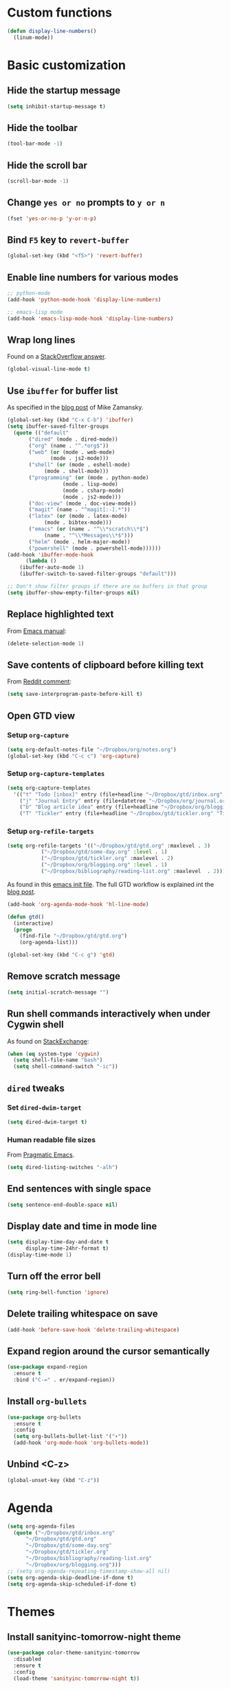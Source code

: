 * Custom functions
  #+BEGIN_SRC emacs-lisp
    (defun display-line-numbers()
      (linum-mode))
  #+END_SRC
* Basic customization
** Hide the startup message
   #+BEGIN_SRC emacs-lisp
     (setq inhibit-startup-message t)
   #+END_SRC
** Hide the toolbar
   #+BEGIN_SRC emacs-lisp
     (tool-bar-mode -1)
   #+END_SRC
** Hide the scroll bar
   #+BEGIN_SRC emacs-lisp
     (scroll-bar-mode -1)
   #+END_SRC
** Change ~yes or no~ prompts to ~y or n~
   #+BEGIN_SRC emacs-lisp
     (fset 'yes-or-no-p 'y-or-n-p)
   #+END_SRC
** Bind ~F5~ key to ~revert-buffer~
   #+BEGIN_SRC emacs-lisp
     (global-set-key (kbd "<f5>") 'revert-buffer)
   #+END_SRC
** Enable line numbers for various modes
   #+BEGIN_SRC emacs-lisp
     ;; python-mode
     (add-hook 'python-mode-hook 'display-line-numbers)

     ;; emacs-lisp mode
     (add-hook 'emacs-lisp-mode-hook 'display-line-numbers)
   #+END_SRC
** Wrap long lines
   Found on a [[http://stackoverflow.com/a/3282132/844006][StackOverflow answer]].
   #+BEGIN_SRC emacs-lisp
     (global-visual-line-mode t)
   #+END_SRC
** Use ~ibuffer~ for buffer list
   As specified in the [[http://cestlaz.github.io/posts/using-emacs-34-ibuffer-emmet][blog post]] of  Mike Zamansky.
   #+BEGIN_SRC emacs-lisp
     (global-set-key (kbd "C-x C-b") 'ibuffer)
     (setq ibuffer-saved-filter-groups
	   (quote (("default"
		    ("dired" (mode . dired-mode))
		    ("org" (name . "^.*org$"))
		    ("web" (or (mode . web-mode)
			       (mode . js2-mode)))
		    ("shell" (or (mode . eshell-mode)
				 (mode . shell-mode)))
		    ("programming" (or (mode . python-mode)
				       (mode . lisp-mode)
				       (mode . csharp-mode)
				       (mode . js2-mode)))
		    ("doc-view" (mode . doc-view-mode))
		    ("magit" (name . "^magit[:-].*"))
		    ("latex" (or (mode . latex-mode)
				 (mode . bibtex-mode)))
		    ("emacs" (or (name . "^\\*scratch\\*$")
				 (name . "^\\*Messages\\*$")))
		    ("helm" (mode . helm-major-mode))
		    ("powershell" (mode . powershell-mode))))))
     (add-hook 'ibuffer-mode-hook
	       (lambda ()
		 (ibuffer-auto-mode 1)
		 (ibuffer-switch-to-saved-filter-groups "default")))

     ;; Don't show filter groups if there are no buffers in that group
     (setq ibuffer-show-empty-filter-groups nil)
   #+END_SRC
** Replace highlighted text
   From [[https://www.gnu.org/software/emacs/manual/html_node/efaq/Replacing-highlighted-text.html][Emacs manual]]:
   #+BEGIN_SRC emacs-lisp
     (delete-selection-mode 1)
   #+END_SRC
** Save contents of clipboard before killing text
   From [[https://www.reddit.com/r/emacs/comments/30g5wo/the_kill_ring_and_the_clipboard/cpsbbmb/][Reddit comment]]:
   #+BEGIN_SRC emacs-lisp
     (setq save-interprogram-paste-before-kill t)
   #+END_SRC
** Open GTD view
*** Setup ~org-capture~
    #+BEGIN_SRC emacs-lisp
      (setq org-default-notes-file "~/Dropbox/org/notes.org")
      (global-set-key (kbd "C-c c") 'org-capture)
    #+END_SRC
*** Setup ~org-capture-templates~
    #+BEGIN_SRC emacs-lisp
      (setq org-capture-templates
	    '(("t" "Todo [inbox]" entry (file+headline "~/Dropbox/gtd/inbox.org" "Tasks") "* TODO %i%?")
	      ("j" "Journal Entry" entry (file+datetree "~/Dropbox/org/journal.org") "* %?" :empty-lines 1)
	      ("b" "Blog article idea" entry (file+headline "~/Dropbox/org/blogging.org" "Blog articles") "* IDEA %? \n %U")
	      ("T" "Tickler" entry (file+headline "~/Dropbox/gtd/tickler.org" "Tickler") "* %i%? \n %U")))
    #+END_SRC
*** Setup ~org-refile-targets~
    #+BEGIN_SRC emacs-lisp
      (setq org-refile-targets '(("~/Dropbox/gtd/gtd.org" :maxlevel . 3)
				 ("~/Dropbox/gtd/some-day.org" :level . 1)
				 ("~/Dropbox/gtd/tickler.org" :maxlevel . 2)
				 ("~/Dropbox/org/blogging.org" :level . 1)
				 ("~/Dropbox/bibliography/reading-list.org" :maxlevel  . 2)))
    #+END_SRC
   As found in this [[http://members.optusnet.com.au/~charles57/GTD/mydotemacs.txt][emacs init file]]. The full GTD workflow is explained int the [[http://members.optusnet.com.au/~charles57/GTD/gtd_workflow.html][blog post]].
   #+BEGIN_SRC emacs-lisp
     (add-hook 'org-agenda-mode-hook 'hl-line-mode)

     (defun gtd()
       (interactive)
       (progn
         (find-file "~/Dropbox/gtd/gtd.org")
         (org-agenda-list)))

     (global-set-key (kbd "C-c g") 'gtd)
   #+END_SRC
** Remove scratch message
   #+BEGIN_SRC emacs-lisp
     (setq initial-scratch-message "")
   #+END_SRC
** Run shell commands interactively when under Cygwin shell
   As found on [[https://emacs.stackexchange.com/a/10974/14110][StackExchange]]:
   #+BEGIN_SRC emacs-lisp
     (when (eq system-type 'cygwin)
       (setq shell-file-name "bash")
       (setq shell-command-switch "-ic"))
   #+END_SRC
** ~dired~ tweaks
*** Set ~dired-dwim-target~
    #+BEGIN_SRC emacs-lisp
      (setq dired-dwim-target t)
    #+END_SRC
*** Human readable file sizes
    From [[http://pragmaticemacs.com/emacs/dired-human-readable-sizes-and-sort-by-size/][Pragmatic Emacs]].
    #+BEGIN_SRC emacs-lisp
      (setq dired-listing-switches "-alh")
    #+END_SRC
** End sentences with single space
   #+BEGIN_SRC emacs-lisp
     (setq sentence-end-double-space nil)
   #+END_SRC
** Display date and time in mode line
   #+BEGIN_SRC emacs-lisp
     (setq display-time-day-and-date t
           display-time-24hr-format t)
     (display-time-mode 1)
   #+END_SRC
** Turn off the error bell
   #+BEGIN_SRC emacs-lisp
     (setq ring-bell-function 'ignore)
   #+END_SRC
** Delete trailing whitespace on save
   #+BEGIN_SRC emacs-lisp
     (add-hook 'before-save-hook 'delete-trailing-whitespace)
   #+END_SRC
** Expand region around the cursor semantically
   #+BEGIN_SRC emacs-lisp
     (use-package expand-region
       :ensure t
       :bind ("C-=" . er/expand-region))
   #+END_SRC
** Install ~org-bullets~
   #+BEGIN_SRC emacs-lisp
     (use-package org-bullets
       :ensure t
       :config
       (setq org-bullets-bullet-list '("∙"))
       (add-hook 'org-mode-hook 'org-bullets-mode))
   #+END_SRC
** Unbind <C-z>
   #+BEGIN_SRC emacs-lisp
     (global-unset-key (kbd "C-z"))
   #+END_SRC
* Agenda
  #+BEGIN_SRC emacs-lisp
    (setq org-agenda-files
	  (quote ("~/Dropbox/gtd/inbox.org"
		  "~/Dropbox/gtd/gtd.org"
		  "~/Dropbox/gtd/some-day.org"
		  "~/Dropbox/gtd/tickler.org"
		  "~/Dropbox/bibliography/reading-list.org"
		  "~/Dropbox/org/blogging.org")))
    ;; (setq org-agenda-repeating-timestamp-show-all nil)
    (setq org-agenda-skip-deadline-if-done t)
    (setq org-agenda-skip-scheduled-if-done t)
  #+END_SRC
* Themes
** Install *sanityinc-tomorrow-night* theme
   #+BEGIN_SRC emacs-lisp
     (use-package color-theme-sanityinc-tomorrow
       :disabled
       :ensure t
       :config
       (load-theme 'sanityinc-tomorrow-night t))
   #+END_SRC
** Install *gotham* theme
   #+BEGIN_SRC emacs-lisp
     (use-package gotham-theme
       :disabled
       :ensure t
       :config
       (load-theme 'gotham t))
   #+END_SRC
** Load ~wombat~ theme
   #+BEGIN_SRC emacs-lisp
     (load-theme 'wombat)
   #+END_SRC
* Load ~org-babel~ languages
  #+BEGIN_SRC emacs-lisp
    (org-babel-do-load-languages
     (quote org-babel-load-languages)
     (quote ((emacs-lisp . t)
	     (dot . t)
	     (python . t)
	     (gnuplot . t)
	     (shell . t)
	     (org . t)
	     (latex . t))))

  #+END_SRC
* Git integration
** Install ~magit~
   #+BEGIN_SRC emacs-lisp
     (use-package magit
       :ensure t
       :bind (("C-x g" . magit-status)))
   #+END_SRC
** Install ~magit-gh-pulls~
   #+BEGIN_SRC emacs-lisp
     (use-package magit-gh-pulls
       :ensure t
       :init (add-hook 'magit-mode-hook 'turn-on-magit-gh-pulls))
   #+END_SRC
** Install ~git-timemachine~
   #+BEGIN_SRC emacs-lisp
     (use-package git-timemachine
       :ensure t)
   #+END_SRC
** Install ~git-gutter~
   #+BEGIN_SRC emacs-lisp
     (use-package git-gutter
       :ensure t
       :config
       (global-git-gutter-mode t)
       :diminish git-gutter-mode)
   #+END_SRC
* Install ~helm~
  #+BEGIN_SRC emacs-lisp
    ;; A merge of configuration from Sacha Chua http://pages.sachachua.com/.emacs.d/Sacha.html and
    ;; other various sources
    (use-package helm
      :ensure t
      :diminish helm-mode
      :init
      (progn
	(require 'helm-config)
	(setq helm-candidate-number-limit 100)
	;; From https://gist.github.com/antifuchs/9238468
	(setq helm-idle-delay 0.0 ; update fast sources immediately (doesn't).
	      helm-input-idle-delay 0.01  ; this actually updates things
					    ; reeeelatively quickly.
	      helm-yas-display-key-on-candidate t
	      helm-quick-update t
	      helm-M-x-requires-pattern nil
	      helm-ff-skip-boring-files t)
	;; Configuration from https://gist.github.com/m3adi3c/66be1c484d2443ff835b0c795d121ee4#org3ac3590
	(setq helm-split-window-in-side-p t ; open helm buffer inside current window, not occupy whole other window
	      helm-move-to-line-cycle-in-source t ; move to end or beginning of source when reaching top or bottom of source.
	      helm-ff-search-library-in-sexp t ; search for library in `require' and `declare-function' sexp.
	      helm-scroll-amount 8)	; scroll 8 lines other window using M-<next>/M-<prior>
	(helm-mode)
	(define-key helm-find-files-map (kbd "TAB") 'helm-execute-persistent-action)
	(define-key helm-read-file-map (kbd "TAB") 'helm-execute-persistent-action))
      :bind (("C-c h" . helm-mini)
	     ("C-h a" . helm-apropos)
	     ;; Play with ibuffer for now; maybe get back to this later
	     ;; ("C-x C-b" . helm-buffers-list)
	     ("C-x b" . helm-buffers-list)
	     ("M-y" . helm-show-kill-ring)
	     ("M-x" . helm-M-x)
	     ("C-x c o" . helm-occur)
	     ;; Need to install package; will do in another commit
	     ;; ("C-x c s" . helm-swoop)
	     ("C-x c y" . helm-yas-complete)
	     ("C-x c Y" . helm-yas-create-snippet-on-region)
	     ("C-x c SPC" . helm-all-mark-rings)
	     ("C-x C-f" . helm-find-files)))
  #+END_SRC
* Install ~helm-swoop~
  Bindings from [[http://pages.sachachua.com/.emacs.d/Sacha.html#orga9c79c3][Sacha Chua]].
  #+BEGIN_SRC emacs-lisp
    (use-package helm-swoop
      :ensure t
      :bind
      (("C-S-s" . helm-swoop)
       ("M-i" .  helm-swoop)
       ("M-s s" . helm-swoop)
       ("M-s M-s" . helm-swoop)
       ("M-I" . helm-swoop-back-to-last-point)
       ("C-c M-i" . helm-multi-swoop)
       ("C-c M-I" . helm-multi-swoop-all)))
  #+END_SRC
* Install ~smart-mode-line~
  #+BEGIN_SRC emacs-lisp
    (use-package smart-mode-line
      :ensure t
      :init
      (progn
	(setq sml/no-confirm-load-theme t)
	(sml/setup))
      :config
      (use-package nyan-mode
	:ensure t
	:config
	(nyan-mode 1)))
  #+END_SRC
* Install ~company~
  From [[https://github.com/angrybacon/dotemacs/blob/master/dotemacs.org][Emacs configuration of angrybacon]].
  #+BEGIN_SRC emacs-lisp
    (use-package company
      :ensure t
      :defer 1
      :config
      (global-company-mode)
      (setq-default
       company-idle-delay .2
       company-minimum-prefix-length 1
       company-require-match nil
       company-tooltip-align-annotations t))
  #+END_SRC
* Python development
  Follows some of the steps from [[https://realpython.com/blog/python/emacs-the-best-python-editor/][Real Python blog]].
** Install ~jedi~
   Need to use ~package-install~ in order to call ~jedi:install-server~ once after installation.
   #+BEGIN_SRC emacs-lisp
     (unless (package-installed-p 'jedi)
       (progn
	 (package-install 'jedi)
	 (jedi:install-server)))

     (use-package jedi
       :init
       (progn
	 (add-hook 'python-mode-hook 'jedi:setup)
	 (setq jedi:complete-on-dot t))
       :config
       (use-package company-jedi
	   :ensure t))
   #+END_SRC
** Install ~elpy~
   Requires the installation of ~elpy, jedi, rope~:
   #+BEGIN_SRC sh
      sudo pip install elpy jedi rope
   #+END_SRC

   #+BEGIN_SRC emacs-lisp
     (use-package elpy
       :ensure t
       :config
       (elpy-enable))
   #+END_SRC
** Install ~flycheck~
   #+BEGIN_SRC emacs-lisp
     (use-package flycheck
       :ensure t
       :init (when (require 'flycheck nil t)
	       (setq elpy-modules (delq 'elpy-module-flymake elpy-modules))
	       (add-hook 'elpy-mode-hook 'flycheck-mode)))
   #+END_SRC
** Install ~py-autopep8~
   #+BEGIN_SRC emacs-lisp
     (use-package py-autopep8
       :ensure t
       :init (progn
	       (add-hook 'elpy-mode-hook 'py-autopep8-enable-on-save)
	       ;; Ignore warnings
	       ;; - E501 - Try to make lines fit within --max-line-length characters.
	       ;; - W293 - Remove trailing whitespace on blank line.
	       ;; - W391 - Remove trailing blank lines.
	       ;; - W690 - Fix various deprecated code (via lib2to3).
	       ;; https://github.com/kpurdon/.emacs.d/blob/master/development/_python.el
	       (setq py-autopep8-options '("--ignore=E501,W293,W391,W690"))))
   #+END_SRC
** Install ~RealGUD~
   [[https://github.com/realgud/realgud/][GitHub repository]].
   #+BEGIN_SRC emacs-lisp
     (use-package realgud
       :ensure t)
   #+END_SRC
** Install ~smartparens~
   #+BEGIN_SRC emacs-lisp
     (use-package smartparens
       :ensure t
       :diminish smartparens-mode
       :config
       (add-hook 'prog-mode-hook 'smartparens-mode))
   #+END_SRC
** Install ~rainbow-delimiters~ for improved readability
   #+BEGIN_SRC emacs-lisp
     (use-package rainbow-delimiters
       :ensure t
       :config
       (add-hook 'prog-mode-hook 'rainbow-delimiters-mode))
   #+END_SRC
** Expand parentheses
   #+BEGIN_SRC emacs-lisp
     (add-hook 'prog-mode-hook 'electric-pair-mode)
   #+END_SRC
* Install ~ace-window~
  From [[https://github.com/zamansky/using-emacs/blob/master/myinit.org#ace-windows-for-easy-window-switching][ace-window for easy window switching]]
  #+BEGIN_SRC emacs-lisp
    (use-package ace-window
      :ensure t
      :init
      (progn
	(global-set-key (kbd "C-x o") 'ace-window)
	(custom-set-faces
	 '(aw-leading-char-face
	   ((t (:inherit ace-jump-face-foreground :height 3.0)))))))
  #+END_SRC
* Markdown related packages
** Install ~markdown-mode~
   As specified in the [[http://jblevins.org/projects/markdown-mode/][documentation]].
   #+BEGIN_SRC emacs-lisp
     (use-package markdown-mode
       :ensure t
       :commands (markdown-mode gfm-mode)
       :mode (("README\\.md\\'" . gfm-mode)
	      ("\\.md\\'" . markdown-mode)
	      ("\\.markdown\\'" . markdown-mode))
       :init (setq markdown-command "multimarkdown"))
   #+END_SRC
** Install ~gh-md~
   #+BEGIN_SRC emacs-lisp
     (use-package gh-md
       :ensure t)
   #+END_SRC
* Install ~AUCTeX~
  #+BEGIN_SRC emacs-lisp
    ;; As described in https://github.com/jwiegley/use-package/issues/379
    (use-package tex-mode
      :defer t
      :ensure auctex
      :init (progn
	      (setq TeX-auto-save t)
	      (setq TeX-parse-self t)
	      (setq-default TeX-master nil)
	      (add-hook 'LaTeX-mode-hook 'visual-line-mode)
	      (add-hook 'LaTeX-mode-hook 'flyspell-mode)
	      (add-hook 'LaTeX-mode-hook 'LaTeX-math-mode)
	      (add-hook 'LaTeX-mode-hook 'turn-on-reftex)
	      (setq reftex-plug-into-AUCTeX t)))
  #+END_SRC
* Install ~org-ref~
  As specified in [[https://github.com/jkitchin/org-ref/blob/master/org-ref.org][org-ref manual]].
  #+BEGIN_SRC emacs-lisp
    (unless (package-installed-p 'org-ref)
      (package-install 'org-ref))

    (setq reftex-default-bibliography '("~/Dropbox/bibliography/references.bib"))
    ;; see org-ref for use of these variables
    (setq org-ref-bibliography-notes "~/Dropbox/bibliography/notes.org"
          org-ref-default-bibliography '("~/Dropbox/bibliography/references.bib")
          org-ref-pdf-directory "~/Dropbox/bibliography/bibtex-pdfs/")

    (setq bibtex-completion-bibliography "~/Dropbox/bibliography/references.bib"
          bibtex-completion-library-path "~/Dropbox/bibliography/bibtex-pdfs"
          bibtex-completion-notes-path "~/Dropbox/bibliography/helm-bibtex-notes")

    (setq org-latex-pdf-process
          '("pdflatex -interaction nonstopmode -output-directory %o %f"
            "bibtex %b"
            "pdflatex -interaction nonstopmode -output-directory %o %f"
            "pdflatex -interaction nonstopmode -output-directory %o %f"))

    (defun my/org-ref-open-pdf-at-point ()
      "Open the pdf for bibtex key under point if it exists."
      (interactive)
      (let* ((results (org-ref-get-bibtex-key-and-file))
             (key (car results))
             (pdf-file (car (bibtex-completion-find-pdf key))))
        (if (file-exists-p pdf-file)
            (org-open-file pdf-file)
          (message "No PDF found for %s" key))))

    (setq org-ref-open-pdf-function 'my/org-ref-open-pdf-at-point)

    (require 'org-ref)


  #+END_SRC
* Install ~undo-tree~
  #+BEGIN_SRC emacs-lisp
    (use-package undo-tree
      :ensure t
      :init (global-undo-tree-mode))
  #+END_SRC
* Install ~graphviz-dot-mode~
  #+BEGIN_SRC emacs-lisp
    (use-package graphviz-dot-mode
      :ensure t)
  #+END_SRC
* Install ~beginend~
  #+BEGIN_SRC emacs-lisp
    (use-package beginend
      :ensure t
      :init (beginend-global-mode))
  #+END_SRC
* Install ~csharp-mode~
  For some reason I get the following error when running Emacs under Ubuntu Bash for Windows: ~Error (use-package): csharp-mode/:init: Symbol's function definition is void: electric-pair-local-mode~. As a workaround disable ~electric-pair-mode~ when ~display-graphic-p~ returns ~nil~.
  #+BEGIN_SRC emacs-lisp
    (use-package csharp-mode
      :ensure t
      :init (when (display-graphic-p)
		(electric-pair-local-mode 1)))
  #+END_SRC
* ~org2blog~ setup
  As seen on [[https://vxlabs.com/2014/05/25/emacs-24-with-prelude-org2blog-and-wordpress/][Publish to WordPress with Emacs 24 and org2blog]]. Also [[https://github.com/org2blog/org2blog][GitHub repo]] of the project.
  #+BEGIN_SRC emacs-lisp
    (mapc #'(lambda (package)
	      (unless (package-installed-p package)
		(package-install package)))
	  '(xml-rpc metaweblog org2blog))

    (setq org-list-allow-alphabetical t)
    (require 'org2blog-autoloads)
    (require 'auth-source)

    (let (credentials)
      ;; only required if your auth file is not already in the list of auth-sources
      ;; (add-to-list 'auth-sources "~/.authinfo")
      (setq credentials (auth-source-user-and-password "repierre"))
      (setq org2blog/wp-blog-alist
	    `(("repierre"
	       :url "https://repierre.wordpress.com/xmlrpc.php"
	       :username ,(car credentials)
	       :password ,(cadr credentials)))))

    (setq org2blog/wp-use-sourcecode-shortcode 't)
    (setq org2blog/wp-sourcecode-default-params nil)
    (setq org2blog/wp-sourcecode-langs
	  '("actionscript3" "bash" "coldfusion" "cpp" "csharp" "css" "delphi"
	    "erlang" "fsharp" "diff" "groovy" "javascript" "java" "javafx" "matlab"
	    "objc" "perl" "php" "text" "powershell" "python" "ruby" "scala" "sql"
	    "vb" "xml"
	    "sh" "emacs-lisp" "lisp" "lua"))
    (setq org-src-fontify-natively t)
  #+END_SRC
* Install ~pdf-tools~
  ~use-package~ example configuring ~pdf-tools~ found [[https://github.com/abo-abo/hydra/wiki/PDF-Tools][here]].
  #+BEGIN_SRC emacs-lisp
    (use-package pdf-tools
	:ensure t
	:config
	(pdf-tools-install)
	(setq-default pdf-view-display-size 'fit-page)
	(use-package org-pdfview
	  :ensure t))
  #+END_SRC
* Install ~csv-mode~
  #+BEGIN_SRC emacs-lisp
    (use-package csv-mode
      :ensure t
      :init
      (add-hook 'csv-mode-hook 'display-line-numbers))
  #+END_SRC
* Install ~projectile~
  #+BEGIN_SRC emacs-lisp
    (use-package projectile
      :ensure t
      :bind-keymap
      ("C-c p" . projectile-command-map)
      :config
      (progn
	(setq projectile-completion-system 'helm)
	(use-package helm-projectile
	  :ensure t
	  :config (helm-projectile-on))))
  #+END_SRC
* Install ~neotree~
  #+BEGIN_SRC emacs-lisp
    (use-package neotree
      :ensure t
      :config
      (global-set-key (kbd "C-c t") 'neotree-toggle)
      (setq neo-smart-open t)
      (setq neo-theme 'arrow))
  #+END_SRC
* Install ~powershell~
  #+BEGIN_SRC emacs-lisp
    (use-package powershell
      :ensure t)
  #+END_SRC
